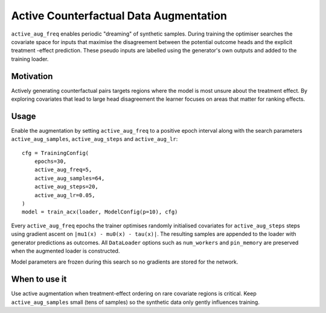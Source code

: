 Active Counterfactual Data Augmentation
======================================

``active_aug_freq`` enables periodic "dreaming" of synthetic samples. During
training the optimiser searches the covariate space for inputs that maximise the
disagreement between the potential outcome heads and the explicit treatment
-effect prediction. These pseudo inputs are labelled using the generator's own
outputs and added to the training loader.

Motivation
----------

Actively generating counterfactual pairs targets regions where the model is most
unsure about the treatment effect. By exploring covariates that lead to large
head disagreement the learner focuses on areas that matter for ranking effects.

Usage
-----

Enable the augmentation by setting ``active_aug_freq`` to a positive epoch
interval along with the search parameters ``active_aug_samples``,
``active_aug_steps`` and ``active_aug_lr``::

   cfg = TrainingConfig(
       epochs=30,
       active_aug_freq=5,
       active_aug_samples=64,
       active_aug_steps=20,
       active_aug_lr=0.05,
   )
   model = train_acx(loader, ModelConfig(p=10), cfg)

Every ``active_aug_freq`` epochs the trainer optimises randomly initialised
covariates for ``active_aug_steps`` steps using gradient ascent on
``|mu1(x) - mu0(x) - tau(x)|``. The resulting samples are appended to the loader
with generator predictions as outcomes. All ``DataLoader`` options such as
``num_workers`` and ``pin_memory`` are preserved when the augmented loader is
constructed.

Model parameters are frozen during this search so no gradients are stored for
the network.

When to use it
--------------

Use active augmentation when treatment-effect ordering on rare covariate
regions is critical. Keep ``active_aug_samples`` small (tens of samples) so the
synthetic data only gently influences training.
